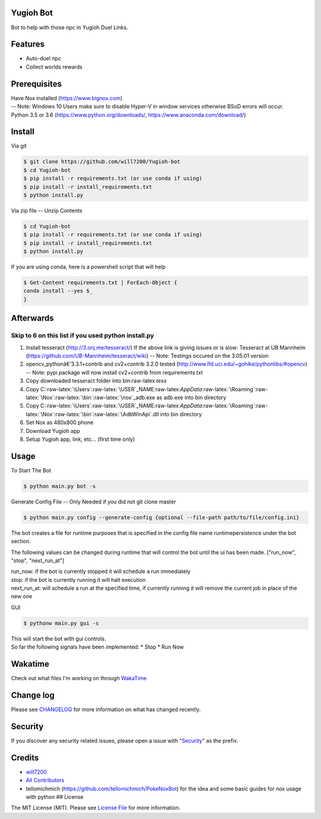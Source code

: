Yugioh Bot
----------

|Join the chat at https://gitter.im/Yugioh-bot/Lobby| |Discord|
|Software License| |Build Status| |Coverage Status| |Quality Score|

Bot to help with those npc in Yugioh Duel Links.

Features
--------

-  Auto-duel npc
-  Collect worlds rewards
   |Example Install|

Prerequisites
-------------

| Have Nox installed (https://www.bignox.com)
| -- Note: Windows 10 Users make sure to disable Hyper-V in window
  services otherwise BSoD errors will occur.
| Python 3.5 or 3.6 (https://www.python.org/downloads/,
  https://www.anaconda.com/download/)

Install
-------

Via git

.. code:: bash

    $ git clone https://github.com/will7200/Yugioh-bot
    $ cd Yugioh-bot
    $ pip install -r requirements.txt (or use conda if using)
    $ pip install -r install_requirements.txt
    $ python install.py

Via zip file -- Unzip Contents

.. code:: bash

    $ cd Yugioh-bot
    $ pip install -r requirements.txt (or use conda if using)
    $ pip install -r install_requirements.txt
    $ python install.py

If you are using conda, here is a powershell script that will help

.. code:: powershell

    $ Get-Content requirements.txt | ForEach-Object {
    conda install --yes $_
    }

Afterwards
----------

Skip to 6 on this list if you used python install.py
~~~~~~~~~~~~~~~~~~~~~~~~~~~~~~~~~~~~~~~~~~~~~~~~~~~~

1. Install tesseract (http://3.onj.me/tesseract/)
   If the above link is giving issues or is slow: Tesseract at UB
   Mannheim (https://github.com/UB-Mannheim/tesseract/wiki)
   -- Note: Testings occured on the 3.05.01 version
2. opencv\_pythonâ€‘3.3.1+contrib and cv2+contrib 3.2.0 tested
   (http://www.lfd.uci.edu/~gohlke/pythonlibs/#opencv) -- Note: pypi
   package will now install cv2+contrib from requirements.txt
3. Copy downloaded tesseract folder into bin:raw-latex:`\tess`
4. Copy
   C::raw-latex:`\Users`:raw-latex:`\USER`\_NAME:raw-latex:`\AppData`:raw-latex:`\Roaming`:raw-latex:`\Nox`:raw-latex:`\bin`:raw-latex:`\nox`\_adb.exe
   as adb.exe into bin directory
5. Copy
   C::raw-latex:`\Users`:raw-latex:`\USER`\_NAME:raw-latex:`\AppData`:raw-latex:`\Roaming`:raw-latex:`\Nox`:raw-latex:`\bin`:raw-latex:`\AdbWinApi`.dll
   into bin directory
6. Set Nox as 480x800 phone
7. Download Yugioh app
8. Setup Yugioh app, link, etc... (first time only)

Usage
-----

To Start The Bot

.. code:: bash

    $ python main.py bot -s

Generate Config File -- Only Needed if you did not git clone master

.. code:: bash

    $ python main.py config --generate-config {optional --file-path path/to/file/config.ini}

The bot creates a file for runtime purposes that is specified in the
config file name runtimepersistence under the bot section.

The following values can be changed during runtime that will control the
bot until the ui has been made. ["run\_now", "stop", "next\_run\_at"]

| run\_now: if the bot is currently stopped it will schedule a run
  immediately
| stop: if the bot is currently running it will halt execution
| next\_run\_at: will schedule a run at the specified time, if currently
  running it will remove the current job in place of the new one

GUI

.. code:: bash

    $ pythonw main.py gui -s

| This will start the bot with gui controls.
| So far the following signals have been implemented: \* Stop \* Run Now
| |Image of Gui|

Wakatime
--------

Check out what files I'm working on through
`WakaTime <https://wakatime.com/@will2700/projects/fofjloaywu>`__

Change log
----------

Please see `CHANGELOG <CHANGELOG.md>`__ for more information on what has
changed recently.

Security
--------

If you discover any security related issues, please open a issue with
"`Security <#security>`__" as the prefix.

Credits
-------

-  `will7200 <https://github.com/will7200>`__

-  `All Contributors <../../contributors>`__

-  tellomichmich (https://github.com/tellomichmich/PokeNoxBot) for the
   idea and some basic guides for nox usage with python ## License

The MIT License (MIT). Please see `License File <LICENSE>`__ for more
information.

.. |Join the chat at https://gitter.im/Yugioh-bot/Lobby| image:: https://badges.gitter.im/Yugioh-bot/Lobby.svg
   :target: https://gitter.im/Yugioh-bot/Lobby?utm_source=badge&utm_medium=badge&utm_campaign=pr-badge&utm_content=badge
.. |Discord| image:: https://img.shields.io/discord/392538066633359360.svg?colorB=0082ff&style=flat
   :target: https://discord.gg/PGWedhf
.. |Software License| image:: https://img.shields.io/badge/license-MIT-brightgreen.svg?style=flat-square
   :target: LICENSE
.. |Build Status| image:: https://img.shields.io/travis/:vendor/:package_name/master.svg?style=flat-square
   :target: https://travis-ci.org/:vendor/:package_name
.. |Coverage Status| image:: https://coveralls.io/repos/github/will7200/Yugioh-bot/badge.svg?branch=master
   :target: https://coveralls.io/github/will7200/Yugioh-bot?branch=master
.. |Quality Score| image:: https://img.shields.io/scrutinizer/g/:vendor/:package_name.svg?style=flat-square
   :target: https://scrutinizer-ci.com/g/:vendor/:package_name
.. |Example Install| image:: https://media.giphy.com/media/3oFzm8CBfGBdhKRms8/giphy.gif
.. |Image of Gui| image:: https://image.ibb.co/ccQ79b/yugioh_duel_bots_gui.png



